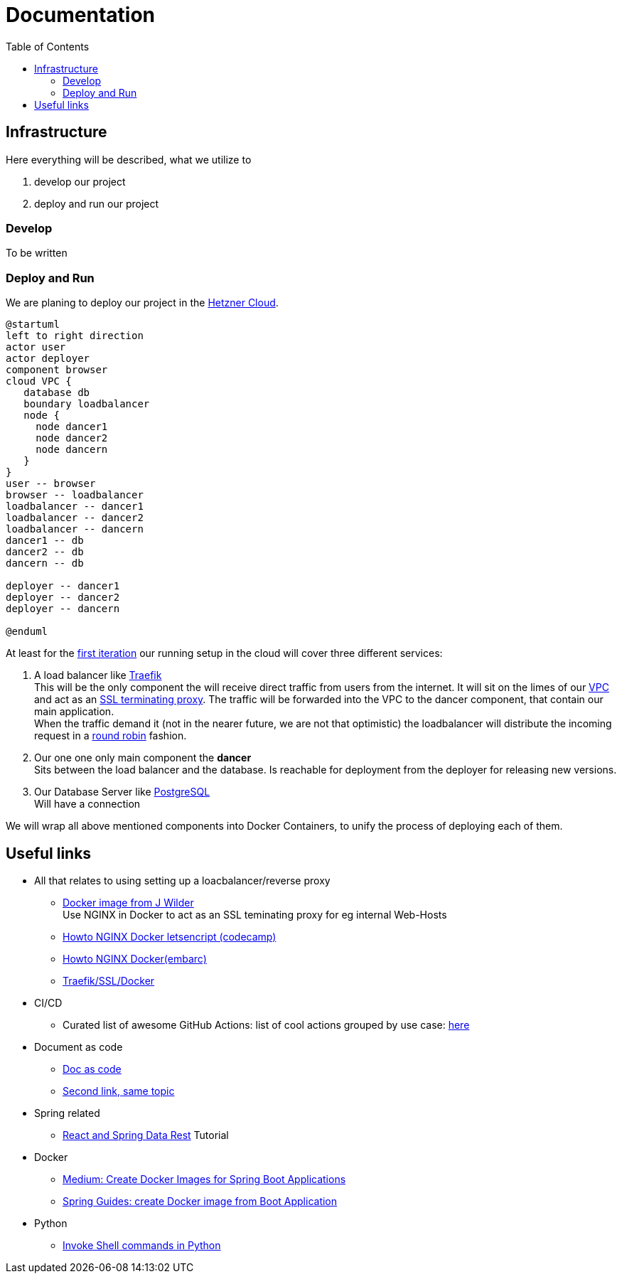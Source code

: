= Documentation
:jbake-type: page
:jbake-status: published
:jbake-tags: dance
:idprefix:

:toc:
:toclevels: 5
:toc-placement: macro
toc::[]

== Infrastructure
Here everything will be described, what we utilize to

 1. develop our project
 1. deploy and run our project

=== Develop
To be written

=== Deploy and Run

We are planing to deploy our project in the link:https://www.hetzner.de/cloud[Hetzner Cloud].

[plantuml, cloud-architecture, svg]
....
@startuml
left to right direction
actor user
actor deployer
component browser
cloud VPC {
   database db
   boundary loadbalancer
   node {
     node dancer1
     node dancer2
     node dancern
   }
}
user -- browser
browser -- loadbalancer
loadbalancer -- dancer1
loadbalancer -- dancer2
loadbalancer -- dancern
dancer1 -- db
dancer2 -- db
dancern -- db

deployer -- dancer1
deployer -- dancer2
deployer -- dancern

@enduml
....

At least for the link:/project/index.html[first iteration] our running
setup in the cloud will cover three different services:

 1. A load balancer like link:https://containo.us/traefik/[Traefik] +
    This will be the only component the will receive direct traffic
    from users from the internet. It will sit on the limes of our
    link:https://en.wikipedia.org/wiki/Virtual_private_cloud[VPC]
    and act as an link:https://en.wikipedia.org/wiki/TLS_termination_proxy[SSL terminating proxy].
    The traffic will be forwarded into the VPC to the dancer component, that
    contain our main application. +
    When the traffic demand it (not in the nearer future, we are not that
    optimistic) the loadbalancer will distribute the incoming request in a
link:https://www.nginx.com/resources/glossary/round-robin-load-balancing/[round robin]
    fashion.
 1. Our one one only main component the *dancer* +
    Sits between the load balancer and the database. Is reachable for
    deployment from the deployer for releasing new versions.
 1. Our Database Server like link:https://www.postgresql.org/[PostgreSQL] +
    Will have a connection


We will wrap all above mentioned components into Docker Containers, to
unify the process of deploying each of them.

== Useful links

* All that relates to using setting up a loacbalancer/reverse proxy
** link:https://github.com/jwilder/nginx-proxy[Docker image from J Wilder] +
   Use NGINX in Docker to act as an SSL teminating proxy for eg internal Web-Hosts
** link:https://www.freecodecamp.org/news/docker-nginx-letsencrypt-easy-secure-reverse-proxy-40165ba3aee2/[Howto NGINX Docker letsencript (codecamp)]
** link:https://www.embarc.de/services-verbinden-nginx-reverse-proxy-docker-micro-moves-bauteil-4/[Howto NGINX Docker(embarc)]
** link:https://docs.traefik.io/v1.7/user-guide/docker-and-lets-encrypt/[Traefik/SSL/Docker]

* CI/CD
** Curated list of awesome GitHub Actions: list of cool actions
   grouped by use case: link:https://github.com/sdras/awesome-actions[here]

* Document as code
** link:https://docs-as-co.de/[Doc as code]
** link:https://www.informatik-aktuell.de/entwicklung/methoden/docs-as-code-alles-unter-einem-dach.html[Second link, same topic]

* Spring related
** link:https://spring.io/guides/tutorials/react-and-spring-data-rest/[React and Spring Data Rest] Tutorial

* Docker
** link:https://medium.com/@shrikarvk/creating-a-docker-container-for-spring-boot-app-d5ff1050c14f[Medium: Create Docker Images for Spring Boot Applications]
** link:https://spring.io/guides/gs/spring-boot-docker/[Spring Guides: create Docker image from Boot Application]

* Python
** link:https://janakiev.com/blog/python-shell-commands/[Invoke Shell commands in Python]